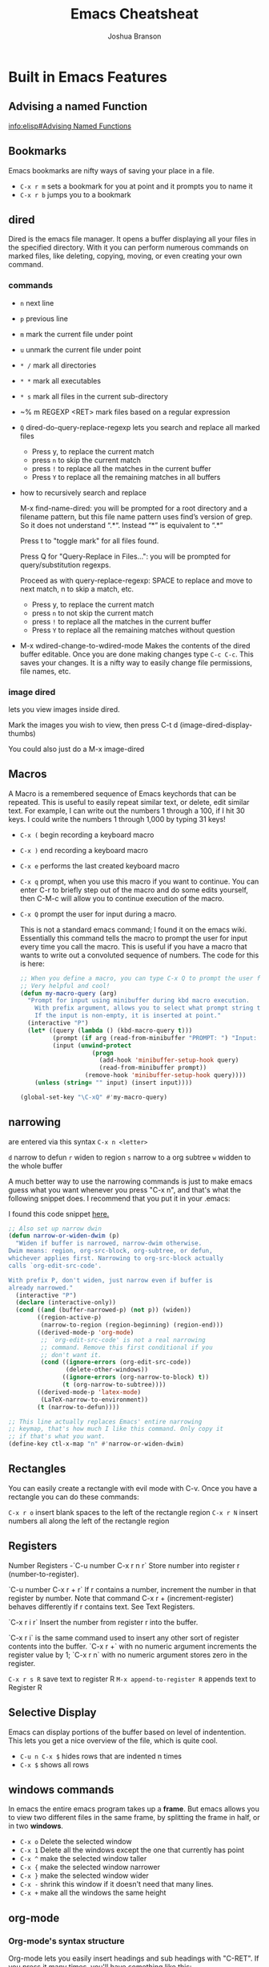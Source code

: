#+TITLE:Emacs Cheatsheat
#+AUTHOR:Joshua Branson
#+LATEX_HEADER: \usepackage{lmodern}
#+LATEX_HEADER: \usepackage[QX]{fontenc}
#+OPTIONS: H:10 toc:nil

* Built in Emacs Features
** Advising a named Function
[[info:elisp#Advising%20Named%20Functions][info:elisp#Advising Named Functions]]
** Bookmarks
  Emacs bookmarks are nifty ways of saving your place in a file.

  - =C-x r m=  sets a bookmark for you at point and it prompts you to name it
  - =C-x r b=  jumps you to a bookmark
** dired
Dired is the emacs file manager.  It opens a buffer displaying all your files in the specified directory.  With it you can perform numerous commands on marked files, like deleting, copying, moving, or even creating your own command.
*** commands
  - ~n~ next line
  - ~p~ previous line
  - ~m~ mark the current file under point
  - ~u~ unmark the current file under point
  - ~* /~ mark all directories
  - ~* *~ mark all executables
  - ~* s~ mark all files in the current sub-directory
  - ~% m REGEXP <RET>  mark files based on a regular expression
  - ~Q~ dired-do-query-replace-regexp lets you search and replace all marked files
    -  Press y, to replace the current match
    -  press ~n~ to skip the current match
    -  press ~!~ to replace all the matches in the current buffer
    -  Press ~Y~ to replace all the remaining matches in all buffers
  - how to recursively search and replace

    M-x find-name-dired: you will be prompted for a root directory and a filename pattern, but this file name pattern uses find’s version of grep.  So it does not understand “.*“.  Instead “*” is equivalent to “.*”

    Press t to "toggle mark" for all files found.

    Press Q for "Query-Replace in Files...": you will be prompted for query/substitution regexps.

    Proceed as with query-replace-regexp: SPACE to replace and move to next match, n to skip a match, etc.

      -  Press y, to replace the current match
      -  press ~n~ to not skip the current match
      -  press ~!~ to replace all the matches in the current buffer
      -  Press ~Y~ to replace all the remaining matches without question

  - M-x wdired-change-to-wdired-mode
    Makes the contents of the dired buffer editable.  Once you are done making changes type =C-c C-c=.  This saves your changes.  It is a nifty way to easily change file permissions, file names, etc.
*** image dired
lets you view images inside dired.

Mark the images you wish to view, then press C-t d (image-dired-display-thumbs)

You could also just do a M-x image-dired
** Macros
A Macro is a remembered sequence of Emacs keychords that can be repeated.  This is useful to easily repeat similar text, or delete, edit similar text.  For example, I can write out the numbers 1 through a 100, if I hit 30 keys.  I could write the numbers 1 through 1,000 by typing 31 keys!

  - ~C-x (~ begin recording a keyboard macro
  - ~C-x )~ end recording a keyboard macro
  - ~C-x e~  performs the last created keyboard macro
  - =C-x q= prompt, when you use this macro if you want to continue.  You can enter C-r to briefly step out of the macro
    and do some edits yourself, then C-M-c will allow you to continue execution of the macro.
  - ~C-x Q~  prompt the user for input during a macro.

    # FIXME specify where I found this defun
    This is not a standard emacs command; I found it on the emacs wiki.  Essentially this command tells the macro to prompt the user for input every time you call the macro.  This is useful if you have a macro that wants to write out a convoluted sequence of numbers.  The code for this is here:

    # FIXME:  WHERE DID I find this defun?? emacs wiki?
    #+BEGIN_SRC emacs-lisp
      ;; When you define a macro, you can type C-x Q to prompt the user for input.
      ;; Very helpful and cool!
      (defun my-macro-query (arg)
        "Prompt for input using minibuffer during kbd macro execution.
          With prefix argument, allows you to select what prompt string to use.
          If the input is non-empty, it is inserted at point."
        (interactive "P")
        (let* ((query (lambda () (kbd-macro-query t)))
               (prompt (if arg (read-from-minibuffer "PROMPT: ") "Input: "))
               (input (unwind-protect
                          (progn
                            (add-hook 'minibuffer-setup-hook query)
                            (read-from-minibuffer prompt))
                        (remove-hook 'minibuffer-setup-hook query))))
          (unless (string= "" input) (insert input))))

      (global-set-key "\C-xQ" #'my-macro-query)
    #+END_SRC

*** My personal keybindings                                                   :noexport:
  - `C-c r <letter>` begin recording keyboard macro
  - `C-c r <letter>` end recording keyboard macro
  - `@ <letter>` perform keyboard macro
** narrowing
  are entered via this syntax
  ~C-x n <letter>~

  ~d~ narrow to defun
  ~r~ widen to region
  ~s~ narrow to a org subtree
  ~w~ widden to the whole buffer

  A much better way to use the narrowing commands is just to make emacs guess what you want whenever you press "C-x n", and that's what the following snippet does.  I recommend that you put it in your .emacs:

  I found this code snippet [[http://endlessparentheses.com/emacs-narrow-or-widen-dwim.html][here.]]

  #+BEGIN_SRC emacs-lisp
    ;; Also set up narrow dwin
    (defun narrow-or-widen-dwim (p)
      "Widen if buffer is narrowed, narrow-dwim otherwise.
    Dwim means: region, org-src-block, org-subtree, or defun,
    whichever applies first. Narrowing to org-src-block actually
    calls `org-edit-src-code'.

    With prefix P, don't widen, just narrow even if buffer is
    already narrowed."
      (interactive "P")
      (declare (interactive-only))
      (cond ((and (buffer-narrowed-p) (not p)) (widen))
            ((region-active-p)
             (narrow-to-region (region-beginning) (region-end)))
            ((derived-mode-p 'org-mode)
             ;; `org-edit-src-code' is not a real narrowing
             ;; command. Remove this first conditional if you
             ;; don't want it.
             (cond ((ignore-errors (org-edit-src-code))
                    (delete-other-windows))
                   ((ignore-errors (org-narrow-to-block) t))
                   (t (org-narrow-to-subtree))))
            ((derived-mode-p 'latex-mode)
             (LaTeX-narrow-to-environment))
            (t (narrow-to-defun))))

    ;; This line actually replaces Emacs' entire narrowing
    ;; keymap, that's how much I like this command. Only copy it
    ;; if that's what you want.
    (define-key ctl-x-map "n" #'narrow-or-widen-dwim)
  #+END_SRC
** Rectangles
  You can easily create a rectangle with evil mode with C-v.  Once you have a rectangle you can do these commands:

  =C-x r o= insert blank spaces to the left of the rectangle region
  =C-x r N= insert numbers all along the left of the rectangle region
** Registers
  Number Registers
  -`C-u number C-x r n r`
  Store number into register r (number-to-register).

  `C-u number C-x r + r`
  If r contains a number, increment the number in that register by number. Note that command C-x r + (increment-register) behaves differently if r contains text. See Text Registers.

  `C-x r i r`
  Insert the number from register r into the buffer.

  `C-x r i` is the same command used to insert any other sort of register contents into the buffer. `C-x r +` with no numeric argument increments the register value by 1; `C-x r n` with no numeric argument stores zero in the register.

  =C-x r s R=  save text to register R
  =M-x append-to-register R= appends text to Register R
** Selective Display
  Emacs can display portions of the buffer based on level of indentention.  This lets you get a nice overview of the file, which is quite cool.
  - =C-u n C-x $= hides rows that are indented n times
  - =C-x $=  shows all rows
** windows commands
In emacs the entire emacs program takes up a *frame*.  But emacs allows you to view two different files in the same frame, by splitting the frame in half, or in two *windows*.

  - =C-x o= Delete the selected window
  - =C-x 1= Delete all the windows except the one that currently has point
  - =C-x ^= make the selected window taller
  - =C-x {= make the selected window narrower
  - =C-x }= make the selected window wider
  - =C-x -= shrink this window if it doesn't need that many lines.
  - =C-x += make all the windows the same height
** org-mode
*** Org-mode's syntax structure
# I can learn more here:  http://orgmode.org/worg/dev/org-syntax.html
Org-mode lets you easily insert headings and sub headings with "C-RET".  If you press it many times, you'll have something like this:

#+BEGIN_SRC org :exports code
  ,*
  ,*
  ,*
  ,*
#+END_SRC

A line with just one "*" is a top level heading.  If it has a two "**" below it, then it now has a sub-heading.  Just like the following:
#+BEGIN_SRC org :exports code
  ,* I am a top level heading
  ,** I am a sub-heading.
#+END_SRC

You can use the tab key to show/hide any sub level headings.


Org-mode is also great for todo lists.  Hitting ~C-c C-t~ lets you mark an item as TODO or DONE.

# "-----"  5 hyphens in an org document makes a horizontal rule.
**** Todo lists
One can easily create simple todo lists with org-mode.  In any org file ~C-RET~ inserts a "*" into the buffer.  Pressing "C-c C-t" will add the words "TODO".  It'll look like:

#+BEGIN_SRC org :exports code
  ,* TODO
#+END_SRC

Pressing ~C-c C-t~ again, will change the status to DONE.  You will end up with something looking like:

#+BEGIN_SRC org :exports code
  ,* DONE
#+END_SRC
**** Tables

If a column in an org table contains <N>, where N is a number, then that table column will be that many characters wide.
|------------+-------+-----------------+----------------------|
| <10>       | <5>   | <15>            | <20>                 |
| I          | am    | a               | table                |
|            |       |                 |                      |
|------------+-------+-----------------+----------------------|
*** org-babel
Org babel is a the best approach towards literate programming ever attempted, and it works!  Almost all programming languages treat code as the first order citizen and hides comments behind a simple syntax.  For example here is some javascript:

#+BEGIN_SRC js :exports code
  // initialize the variable
  var i = 5;
  if (i < 6) {
    i++;
  }
  console.log (i);
#+END_SRC

The comment "initialize the variable" comes after the comment syntax "//".  In literate programming the code portion of the file is "commented" and the comments do not hide behind a comment syntax.  Let me give you an example of the literate kind:

#+BEGIN_SRC org
  Let's write a trivial js function the literate way
  ,#+BEGIN_SRC js :exports code
    var i = 5;
    if (i < 6) {
      i++;
    }
    console.log (i);
  ,#+END_SRC
#+END_SRC

#+BEGIN_SRC calc
5 + 5
#+END_SRC

#+RESULTS:
: 10

How cool is that?
**** Specific header arguments
http://orgmode.org/manual/Specific-header-arguments.html
[[info:org#Specific%20header%20arguments][info:org#Specific header arguments]]

- :results
  syntax:
  :results [raw | silent | value | output ]
  value is function mode.  It means that org-mode will use the last executed command as the value of the output.
  ie:

#+BEGIN_SRC python :results value
import time
print("Hello, today's date is %s" % time.ctime())
print('Two plus two is')
return 2 + 2
#+END_SRC

  #+RESULTS:
  : 4

#+BEGIN_SRC sh :results output
  echo "hello world"
  echo "big cat"
  ls -lh | grep emacs.org
  #+END_SRC

#+RESULTS:
: hello world
: big cat
: -rw-r----- 1 joshua 1000  28K Mar  9 14:51 emacs.org

- :exports [code | results | node | both]
- :dir
  Specify a default directory that the code is to be run in
  :dir <dir>
*** Extending Org-mode
read about org's parser here http://orgmode.org/worg/dev/org-element-api.html
* Helpful Emacs modes
** bug-hunter
   This will help you find bugs in your init file. SOOO helpful.
  https://github.com/Malabarba/elisp-bug-hunter
  M-x bug-hunter-init-file
** helm mode
  HOLY BLIMEY COW!!! THIS MODE IS AWESOME enable it!

  C-c C-f helm-find-files

  In this mode typing "~/ manage js$"
  will display a list of files in my home directory that contain the work 'manage' and end is js

  Typing C-l will display the files is the parent directory
  Typing C-z when point is on a directory, will show the files in that directory

  Helm has nth commands. Instead of typing tab to get to the action menu
  just press C-e for the 2nd action
  and C-j for the 3rd action.
  You can also bind a key to an action menu
  (define-key helm-map (kbd "<C-tab>") 'helm-select-4th-action)

  C-c C-u lets you view an image

  Apparently helm lets you open files externally in helm-find-files with C-c C-x (not working though)

  I can make personal actions on to run on files via eshell WOW!!!!

  C-SPC will mark files that you can perform actions on

  You can then hit copy files in the action menu, which will let you select a new destionation to copy the files. so cool!
  You can do the same thing from the action menu with rename, symlink, hardlink

  helm has support for etags
  C-h e  will search the tags file
  the above should create the TAGS file with tags, but it's not working
  find . -iregex .*\.el$ | xargs etags

  check out pcomplete extension
  https://github.com/thierryvolpiatto/pcomplete-extension

*** commands
  I can also write my own helm commands cool!
  [[http://wikemacs.org/wiki/How_to_write_helm_extensions][write your own helm extentions
  ]]
  =C-c h m=  open helm-man-woman
  =C-c h h g= open helm info gnus
  =C-c h h r= open the helm-emacs-info
  =C-c h b= is helm-resume which opens up the last instance that you were on
  =M-<space>= mark candidate
  =C-h m= inside a helm window will show you all of helm's keybindings

*** helm-descbinds
** evil mode
  " <letter> yy   stores the whole line into register <letter>
  " <letter> p    puts the whole line back
  =vip= select the paragraph that point is in.

  check out filters. It lets you take a line, and throw that line as a command.
  It lets you create macros that you can take a line as a command to line in bash.
  interesting
*** filters VERY cool. put the contents of the buffer through a shell command!

   You can take a line like

   hello how are you   :.!wc -w   -->   4
   hello how are you   :.!wc -c   -->   21

   5 / 6  :.!bc -l   -->  .83333333333333333333

 5    :105,109!sort --> 1
 4                    2
 3                    3
 2                    4
 1                    5

 Sort has lots of options.  I can do sort -r by reverse order, sort -k4  the 4th column, sort -n sort numerically


 hello how are you
 hello how are you
 hello how are you hello how are you hello how are you hello how are you hello how are you hello how are you hello how are you
 hello how are you hello how are you hello how are you hello how are you hello how are you hello how are you hello how are you
 hello how are you hello how are you hello how are you hello how are you hello how are you hello how are you hello how are you
 hello how are you hello how are you hello how are you hello how are you hello how are you hello how are you hello how are you
 hello how are you hello how are you hello how are you hello how are you hello how are you hello how are you hello how are you

 hello how are you hello how are you hello how are you hello how are you hello how are you hello how are you hello how are you
 hello how are you hello how are you hello how are you hello how are you hello how are you hello how are you hello how are you
 hello how are you hello how are you hello how are you hello how are you hello how are you hello how are you hello how are you
 hello how are you hello how are you hello how are you hello how are you hello how are you hello how are you hello how are you
 hello how are you hello how are you hello how are you hello how are you hello how are you hello how are you hello how are you
 hello how are you hello how are you hello how are you hello how are you hello how are you hello how are you hello how are you
 hello how are you hello how are you hello how are you hello how are you hello how are you hello how are you hello how are you
 hello how are you
 hello how are you
 hello how are you hello how are you hello how are you hello how are you hello how are you hello how are you hello how are you
 hello how are you hello how are you hello how are you hello how are you hello how are you hello how are you hello how are you
 hello how are you hello how are you hello how are you hello how are you hello how are you hello how are you hello how are you
 hello how are you hello how are you hello how are you hello how are you hello how are you hello how are you hello how are you
 hello how are you hello how are you hello how are you hello how are you hello how are you hello how are you hello how are you
 hello how are you hello how are you hello how are you hello how are you hello how are you hello how are you hello how are you

 hello how are you hello how are you hello how are you hello how are you hello how are you hello how are you hello how are you
 hello how are you hello how are you hello how are you hello how are you hello how are you hello how are you hello how are you
 hello how are you hello how are you hello how are you hello how are you hello how are you hello how are you hello how are you
 hello how are you hello how are you hello how are you hello how are you hello how are you hello how are you hello how are you
 hello how are you hello how are you hello how are you hello how are you hello how are you hello how are you hello how are you
 hello how are you hello how are you hello how are you hello how are you hello how are you hello how are you hello how are you
 hello how are you
 hello how are you
 hello how are you hello how are you hello how are you hello how are you hello how are you hello how are you hello how are you
 hello how are you hello how are you hello how are you hello how are you hello how are you hello how are you hello how are you
 hello how are you hello how are you hello how are you hello how are you hello how are you hello how are you hello how are you
 hello how are you hello how are you hello how are you hello how are you hello how are you hello how are you hello how are you
 hello how are you hello how are you hello how are you hello how are you hello how are you hello how are you hello how are you
 hello how are you hello how are you hello how are you hello how are you hello how are you hello how are you hello how are you
 hello how are you hello how are you hello how are you hello how are you hello how are you hello how are you hello how are you
 hello how are you hello how are you hello how are you hello how are you hello how are you hello how are you hello how are you
 hello how are you hello how are you hello how are you hello how are you hello how are you hello how are you hello how are you
 hello how are you hello how are you hello how are you hello how are you hello how are you hello how are you hello how are you
 hello how are you hello how are you hello how are you hello how are you hello how are you hello how are you hello how are you
 hello how are you hello how are you hello how are you hello how are you hello how are you hello how are you hello how are you
 hello how are you
 hello how are you
 hello how are you hello how are you hello how are you hello how are you hello how are you hello how are you hello how are you
 hello how are you hello how are you hello how are you hello how are you hello how are you hello how are you hello how are you
 hello how are you hello how are you hello how are you hello how are you hello how are you hello how are you hello how are you
 hello how are you hello how are you hello how are you hello how are you hello how are you hello how are you hello how are you
 hello how are you hello how are you hello how are you hello how are you hello how are you hello how are you hello how are you
 hello how are you hello how are you hello how are you hello how are you hello how are you hello how are you hello how are you
 hello how are you hello how are you hello how are you hello how are you hello how are you hello how are you hello how are you
 hello how are you hello how are you hello how are you hello how are you hello how are you hello how are you hello how are you
 hello how are you hello how are you hello how are you hello how are you hello how are you hello how are you hello how are you
 hello how are you hello how are you hello how are you hello how are you hello how are you hello how are you hello how are you
 hello how are you hello how are you hello how are you hello how are you hello how are you hello how are you hello how are you
 hello how are you hello how are you hello how are you hello how are you hello how are you hello how are you hello how are you

 hello how are you
 hello how are you
 hello how are you hello how are you hello how are you hello how are you hello how are you hello how are you hello how are you
 hello how are you hello how are you hello how are you hello how are you hello how are you hello how are you hello how are you
 hello how are you hello how are you hello how are you hello how are you hello how are you hello how are you hello how are you
 hello how are you hello how are you hello how are you hello how are you hello how are you hello how are you hello how are you
 hello how are you hello how are you hello how are you hello how are you hello how are you hello how are you hello how are you
 hello how are you hello how are you hello how are you hello how are you hello how are you hello how are you hello how are you
 hello how are you hello how are you hello how are you hello how are you hello how are you hello how are you hello how are you
 hello how are you hello how are you hello how are you hello how are you hello how are you hello how are you hello how are you
 hello how are you hello how are you hello how are you hello how are you hello how are you hello how are you hello how are you
 hello how are you hello how are you hello how are you hello how are you hello how are you hello how are you hello how are you
 hello how are you hello how are you hello how are you hello how are you hello how are you hello how are you hello how are you
 hello how are you hello how are you hello how are you hello how are you hello how are you hello how are you hello how are you
** El-doc
  El-doc shows you what a function in the mini-bar as you write it.  By default it works for emacs lisp extremely well.  You'll notice that my emacs-lisp-mode-hook sharp quotes eldoc-mode, which means it's using the syntax =#'eldoc-mode=.  Sharping quoting is only necessary if you are quoting named emacs lisp functions.
#+BEGIN_SRC emacs-lisp
  (add-hook 'emacs-lisp-mode-hook #'eldoc-mode)
#+END_SRC

** Semantic

   Most emacs modes use a bunch of regular expressions to highlight source code. BUT semantic tries to make this better by
   parsing the code and creating grammar with it.
*** User commands
    - =C-c , j= prompt for a tag in the currect file and move point to it.
    - =C-c , J= prompt for a tag in any file that emacs has parsed and move point to it.
** ttd-mode let's you specify a compile command. Everytime you save a file, it will run your compile command.
  If it finds an error, it will alert you at the bottom!
** yasnippet
http://ergoemacs.org/emacs/yasnippet_templates_howto.html
*** Important Characters
- =$&= indents the line according to the major mode
- =`(some-lisp-code)`= embods lisp code
- =$0= where point will be when the snippet ends
- =$n= where n is a number ie: =$1=, =$2=, etc.  If you have multiple $3, then typing some text in one $3 will also be put in
  the other $3.
- =${n:<placeholder text>}
** Undo tree
learn more about undo tree
** Paredit mode
http://danmidwood.com/content/2014/11/21/animated-paredit.html
Paredit mode is a superior way to interact with lisps.

*** slurping

slurping elongates the current sexp by pulling in the closest sexp (either forward or backward)

 #+BEGIN_SRC emacs-lisp
   ;; here I've called "C-c 0" paredit-forward-slurp-sexp
   ;; point was always on the "h" in hello
   ((hello) this is a nice little sentence)
   ((hello this) is a nice little sentence)
   ((hello this is) a nice little sentence)
   ((hello this is a) nice little sentence)
   ((hello this is a nice) little sentence)
   ((hello this is a nice little) sentence)
   ((hello this is a nice little sentence))

   ;; here I've called C-c 0 paredit-backward-slurp-sexp
   ;; which pulls in another sexp or atom into my current sexp
   ;; point was always on "e" in sentence
   (hello this is a nice little (sentence))
   (hello this is a nice (little sentence))
   (hello this is a (nice little sentence))
   (hello this is (a nice little sentence))
   (hello this (is a nice little sentence))
   (hello (this is a nice little sentence))
   ((hello this is a nice little sentence))
     #+END_SRC

*** barfing

barfing shortens the currect sexp by pushing out the closest sexp (either forward or backward)
 #+BEGIN_SRC emacs-lisp
   ;; here I've called "C-c ]" paredit-forward-barf-sexp
   ;; point was always at the "h" in hello
   ((hello this is a nice little sentence))
   ((hello this is a nice little) sentence)
   ((hello this is a nice) little sentence)
   ((hello this is a) nice little sentence)
   ((hello) this is a nice little sentence)


   ;; here I've called paredit-backward-barf-sexp
   ;; point was always at the "e" in sentence
   ((hello this is a nice little sentence))
   (hello (this is a nice little sentence))
   (hello this (is a nice little sentence))
   (hello this is (a nice little sentence))
   (hello this is a (nice little sentence))
   (hello this is a nice (little sentence))
   (hello this is a nice little (sentence))
   (hello this is a nice little sentence())

       #+END_SRC


   Paredit
   #+BEGIN_SRC emacs-lisp

   #+END_SRC

*** paredit-splice-sexp
This removes the parentheses around the current sexpression
#+BEGIN_SRC emacs-lisp
(cool (cool (cool (cool (cool)))))
(cool (cool (cool (cool (cool)))))
(cool (cool (cool (cool (cool)))))
(cool (cool (cool (cool (cool)))))
(cool (cool (cool (cool (cool)))))

#+END_SRC
** Restclient mode
  install restclient. It lets you query the server via get and post.  I can view the results via emacs!
** sunrise-commander is a dired derived mode that acts like filezilla inside emacs.
   =C= copy the current file into the other directory
   =C-u C= copy the current file/files into the other directory in a background process
** ediff
   Ediff is emacs's cool way of camparing two files.  It's very cool.
*** Commands
   - =a= copies buffer a diff to buffer b
   - =b= copies buffer b diff to buffer a
   - =A= toggles readonly mode of buffer a
   - =B= toggles readonly mode of buffer b
   - =wa= save buffer a
   - =wb= save buffer b
   - =!= update the differance regions.  If you press =a= and =b= multiple times, you should probably do a =!=
   - =*= highlights the words in the diff region that differ
   - =ra= restore the diff region in buffer a
   - =rb= restore the diff region in buffer b
   - =z= suspend the ediff session
   - =s= make the merge buffer as small as possible

   When you specify files, you can edit the files as root using tramp's syntax like this.

   /su::/path/to/file
** tramp is an emacs extension that lets you edit remote files
  it's syntax is done by pressing C-x C-f (find-file) then typing one of the following:

     /HOST:FILENAME
     /USER@HOST:FILENAME
     /USER@HOST#PORT:FILENAME
     /METHOD:USER@HOST:FILENAME
     /METHOD:USER@HOST#PORT:FILENAME
** etags
Etags is Emacs solution to creating elisp based tagging in Emacs.  It is the prefect tagging system for your init files.

The shell command Etags needs to be run to generate a TAGS file.  This looks like ~etags files~ or ~COMMAND | etags -~

The simple way to do it is, which finds certain types of files and throws them in the TAGS file.

#+BEGIN_SRC sh :results output :exports both :dir ~/.emacs.d/
find . -wholename "*lisp/[a-zA-Z-]*.el" -print | etags -
#+END_SRC

#+RESULTS:

The command ~(xref-find-definitions)~ does the rest.  I bind it like so:


~(global-set-key (kbd "C-c .") #'xref-find-definitions)~

** auto-insert mode
Auto-insert mode is a minor mode that will automatically populate a newly created file with default text.  It is bundled with Emacs.
*** Set up auto insertion
Since autoinsert mode is bundled with Emacs, enabling it is trivial.  Simply, require the autoinsert library, and when you open up an empty file, perform auto-insertion, if applicable.

#+BEGIN_SRC emacs-lisp
  (require 'autoinsert)
  (add-hook 'find-file-hook 'auto-insert)
#+END_SRC

*** auto-insert variables
- auto-insert-directory
  A string variable that specifies where to look for default file templates to insert into newly created files.

- auto-insert-mode
  Enable auto-insert mode.
Enable autoinsert mode, and do not ask me if I want to perform automatic insertion.  Just do it.

- auto-insert-query
  If the value is non-nil, then ask the user if they wish to perform auto-insertion.

- auto-insert-alist
  A list specifying text to insert by default into a new file. Elements look like (CONDITION . ACTION) or ((CONDITION . DESCRIPTION) . ACTION). CONDITION may be a regexp that must match the new file's name, or it may be a symbol that must match the major mode for this element to apply. Only the first matching element is effective. Optional DESCRIPTION is a string for filling `auto-insert-prompt'. ACTION may be a skeleton to insert (see `skeleton-insert'), an absolute file-name or one relative to `auto-insert-directory' or a function to call. ACTION may also be a vector containing several successive single actions as described above, e.g. [\"header.insert\" date-and-author-update].

#+BEGIN_SRC emacs-lisp
  (setq auto-insert-alist '((web-mode . my/yas-web-mode-snippet)
                            (org-mode . my/yas-org-snippet)))
#+END_SRC

An minimal working setup of autoinsert-mode might look like this:

#+BEGIN_SRC emacs-lisp
  (require 'autoinsert)
  (add-hook 'find-file-hook 'auto-insert)
  (setq auto-insert-directory "~/.emacs.d/auto-insert-directory/")
  (setq auto-insert-mode t
        auto-insert-query nil)

  (setq auto-insert-alist '((web-mode . my/web-mode-template-function)
                            (org-mode . "my-default-org-mode-file.org")
                            (text-mode . ["my-default-org-mode-file.org" my/finishing-function])))

#+END_SRC

*** Use Snippets instead of templates

Insertion of template files into buffers is cool, but auto-insert mode is more powerful than than.  One can expand a yasnippet into a newly created file.  For example, if you write your Emacs init file in several org-mode files in "~/.emacs.d/lisp/", then you could insert a snippet specific to your Emacs configuration.  The following does this.

#+BEGIN_SRC emacs-lisp
  (defun my/yas-elisp-init-files-snippet ()
    (interactive)
    (yas-expand-snippet (yas-lookup-snippet "<elisp-init-files")))
#+END_SRC

#+BEGIN_SRC emacs-lisp
(add-to-list 'auto-insert-alist '((".*/lisp/.*\\.org$") . [my/yas-elisp-init-files-snippet]))
#+END_SRC
*** Set up yasnippet

Inserting a predefined snippet via Emacs lisp is defined [[http://joaotavora.github.io/yasnippet/snippet-expansion.html#sec-1-6][here]].  In case you don't like reading, then just do the following:

~(yas-expand-snippet (yas-lookup-snippet "SnippetName"))~

I'm defining some functions that will automatically expand when I open a file.  Cool eh?
#+BEGIN_SRC emacs-lisp
  (defun my/yas-org-snippet ()
    (interactive)
    (yas-expand-snippet (yas-lookup-snippet "<org")))

  (defun my/yas-elisp-init-files-snippet ()
    (interactive)
    (yas-expand-snippet (yas-lookup-snippet "<elisp-init-files")))


  (defun my/yas-web-mode-snippet ()
    (interactive)
    (yas-expand-snippet (yas-lookup-snippet "<web-mode")))
#+END_SRC

* Regexp
  Regular expressions are nifty ways of searching/replacing regions of text.

  Consider this example

  #+BEGIN_SRC php
    if (isadmin() || ismanager ()) {
        //some code here
    }
  #+END_SRC

  Suppose that you want to add a space between both "is" in the functions.

  M-x dired-do-query-replace-regexp is\(admin\|manager\) RET is \1 RET


  But let's get a basic understanding of regexps.

* some nice emacs add on modes/APIs that make elisp programming nice
- ctable https://github.com/kiwanami/emacs-ctable
- s https://github.com/magnars/s.el
- f https://github.com/rejeep/f.el
* Elisp macro add-function
  This is the old way of doing it. The newer was is to say add-function
* there is a php package that turns all php functions into yasnippets.  It lets you easily type out a php function
  tab, and it will complete it for you. I'll need to check it out. What's it called?
* entering in special characters utf8 chars
http://www.johndcook.com/blog/emacs_unicode/
"C-x ` e"  --> è

 or you can do this, which is quite cool too:
 http://irreal.org/blog/?p=4254

 "C-\"  lets you put in utf-8 chars via TeX commands.  Ϡ â Ζ β

 ie "\beta" –> β
* debugging weird errors
** wrong type argument errors

If you get a weird error like "wrong type argument : arrayp , nil", or "wrong type argument : stringp", it might be an issue with package.el.  The following might fix the error:

# This may copywrited!
# http://emacs.stackexchange.com/questions/17823/wrong-type-argument-arrayp-nil
- Change the address for the melpa archive to: "http://melpa.org/packages"
- Delete the ~/.emacs.d/elpa/archives/melpa/archive-contents file

 #+BEGIN_SRC sh
 rm ~/.emacs.d/elpa/archives/melpa/archive-contents
 #+END_SRC
- Run package-initialize and package-refresh-contents.

  #+BEGIN_SRC emacs-lisp
  (package-initialize)
  (package-refresh-contents)
  #+END_SRC

  #+RESULTS:
** debugging your init file
   https://github.com/Malabarba/elisp-bug-hunter.  This is SOOO helpful!
   M-x bug-hunter-init-file RET e
** Variable binding depth exceeds max-specpdl-size
   Check out this stackoverflow question:
   http://stackoverflow.com/questions/1322591/tracking-down-max-specpdl-size-errors-in-emacs

   #+BEGIN_SRC emacs-lisp
     ;;   To track the problem down, you can try this:

     (setq max-specpdl-size 5)  ; default is 1000, reduce the backtrace level
     (setq debug-on-error t)    ; now you should get a backtrace
     ;; C-h a ; in speedbar
   #+END_SRC

   #+RESULTS:
   : t

   to go back to the state that you wanted again, you can do this:

   #+BEGIN_SRC emacs-lisp
     (setq max-specpdl-size 2580)  ; default is 1000, reduce the backtrace level
     (setq debug-on-error nil)    ; now you should get a backtrace
   #+END_SRC

   #+RESULTS:
* C-[ is another way of pressing Alt
* C-] is a more powerful C-g
* java development

You will probably want to use eclim  https://github.com/ervandew/eclim

It turns eclipse into a server.  Emacs sends info to that server, the server responds back, and Emacs shows you code errors, code completion, etc.  It's probably the best way to do java development in Emacs.
